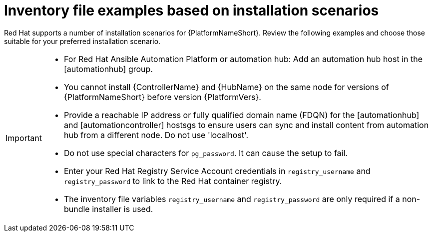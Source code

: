 [id="con-install-scenario-examples"]

= Inventory file examples based on installation scenarios


[role="_abstract"]
Red Hat supports a number of installation scenarios for {PlatformNameShort}. Review the following examples and choose those suitable for your preferred installation scenario.

[IMPORTANT]
====
* For Red Hat Ansible Automation Platform or automation hub: Add an automation hub host in the [automationhub] group.
* You cannot install {ControllerName} and {HubName} on the same node for versions of {PlatformNameShort} before version {PlatformVers}.
* Provide a reachable IP address or fully qualified domain name (FDQN) for the [automationhub] and [automationcontroller] hostsgs to ensure users can sync and install content from automation hub from a different node. Do not use 'localhost'.
* Do not use special characters for `pg_password`. It can cause the setup to fail.
* Enter your Red Hat Registry Service Account credentials in `registry_username` and `registry_password` to link to the Red Hat container registry.
* The inventory file variables `registry_username` and `registry_password` are only required if a non-bundle installer is used.
====

